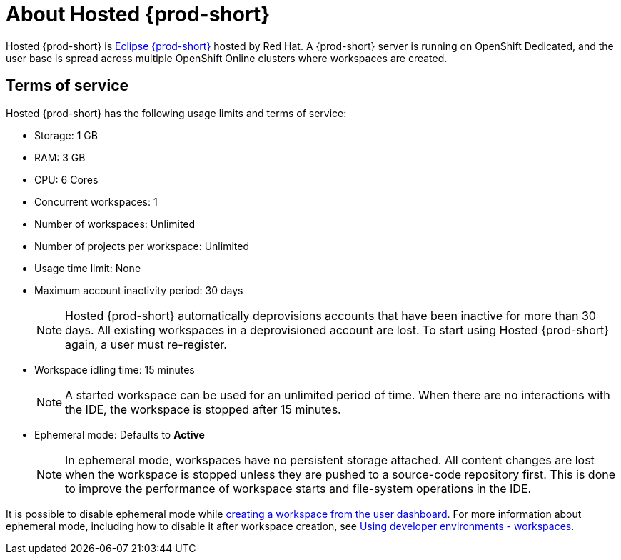 :page-liquid:

// Module included in the following assemblies:
//
// assembly_hosted-che.adoc

// This module can be included from assemblies using the following include statement:
// include::proc_about-hosted-che.adoc[leveloffset=+1]

[id="about-hosted-che_{context}"]
= About Hosted {prod-short}

Hosted{nbsp}{prod-short} is link:https://www.eclipse.org/che/[Eclipse{nbsp}{prod-short}] hosted by Red{nbsp}Hat.
A {prod-short} server is running on OpenShift{nbsp}Dedicated, and the user base is spread across multiple OpenShift{nbsp}Online clusters where workspaces are created.

[id="terms-of-service_{context}"]
== Terms of service

Hosted{nbsp}{prod-short} has the following usage limits and terms of service:

* Storage: 1 GB
* RAM: 3 GB
* CPU: 6 Cores
* Concurrent workspaces: 1
* Number of workspaces: Unlimited
* Number of projects per workspace: Unlimited
* Usage time limit: None
* Maximum account inactivity period: 30 days
+
NOTE: Hosted{nbsp}{prod-short} automatically deprovisions accounts that have been inactive for more than 30 days. All existing workspaces in a deprovisioned account are lost. To start using Hosted{nbsp}{prod-short} again, a user must re-register.

* Workspace idling time: 15 minutes
+
NOTE: A started workspace can be used for an unlimited period of time. When there are no interactions with the IDE, the workspace is stopped after 15 minutes.

* Ephemeral mode: Defaults to *Active*
+
NOTE: In ephemeral mode, workspaces have no persistent storage attached. All content changes are lost when the workspace is stopped unless they are pushed to a source-code repository first. This is done to improve the performance of workspace starts and file-system operations in the IDE.

It is possible to disable ephemeral mode while xref:creating-a-worskpace-from-the-user-dashboard_hosted-{prod-id-short}[creating a workspace from the user dashboard]. For more information about ephemeral mode, including how to disable it after workspace creation, see link:{site-baseurl}{prod-id-short}-{prod-ver}/workspaces-overview[Using developer environments - workspaces].
